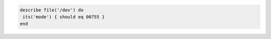 .. The contents of this file may be included in multiple topics (using the includes directive).
.. The contents of this file should be modified in a way that preserves its ability to appear in multiple topics.

.. To test the mode for a file:

.. code-block:: ruby

   describe file('/dev') do
    its('mode') { should eq 00755 }
   end
